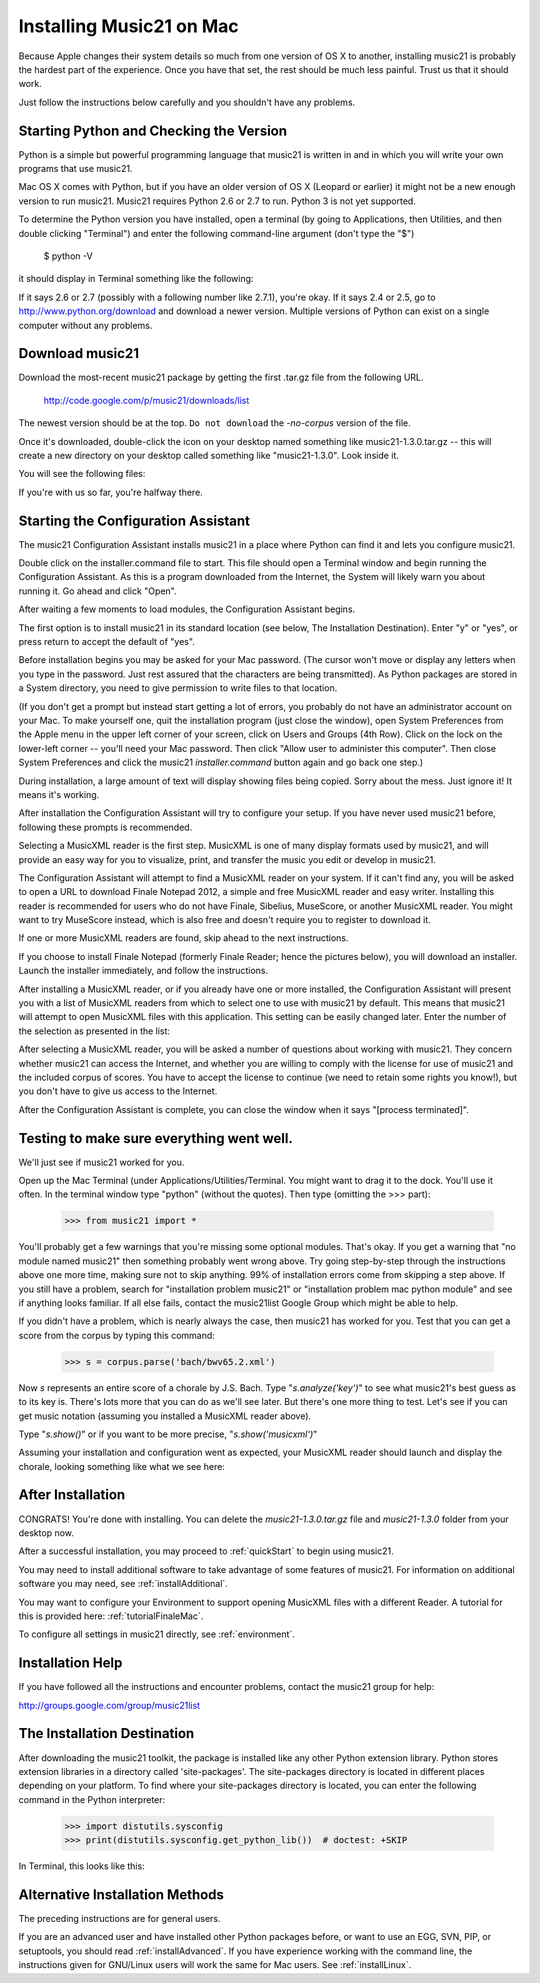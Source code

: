 .. _installMac:

Installing Music21 on Mac
============================================

Because Apple changes their system details so much
from one version of OS X to another, installing music21 
is probably the hardest part of the experience.  
Once you have that set, the rest should be much less painful.
Trust us that it should work.

Just follow the instructions below carefully and you shouldn't
have any problems.


Starting Python and Checking the Version
----------------------------------------------

Python is a simple but powerful programming language that music21
is written in and in which you will write your own programs that 
use music21.

Mac OS X comes with Python, but if you have an older version of OS X
(Leopard or earlier) it might not be a new enough version 
to run music21. Music21 requires Python 2.6 or 2.7 to run. Python 3 is not yet supported. 

To determine the Python version you have installed, open a 
terminal (by going to Applications, then Utilities, and then 
double clicking "Terminal") and enter the following command-line argument (don't type the "$")

    $ python -V

it should display in Terminal something like the following:

.. image:: images/macScreenPythonVersion.*
    :width: 650

If it says 2.6 or 2.7 (possibly with a following number like
2.7.1), you're okay.  If it says 2.4 or 2.5, go to http://www.python.org/download
and download a newer version.  Multiple versions of Python can exist 
on a single computer without any problems.


Download music21 
----------------------------------------------

Download the most-recent music21 package by getting the first .tar.gz file
from the following URL. 

    http://code.google.com/p/music21/downloads/list

The newest version should be at the top.  ``Do not download`` the `-no-corpus`
version of the file.

Once it's downloaded, double-click the icon on your desktop named
something like music21-1.3.0.tar.gz -- this will create a new directory
on your desktop called something like "music21-1.3.0".  Look inside it.

You will see the following files:

.. image:: images/macScreenMusic21Folder.*
    :width: 650

If you're with us so far, you're halfway there.


Starting the Configuration Assistant
-----------------------------------------------------

The music21 Configuration Assistant installs music21 in a place where
Python can find it and lets you configure music21. 

Double click on the installer.command file to start. 
This file should open a Terminal window and begin running the Configuration Assistant. 
As this is a program downloaded from the Internet, the System will likely warn you about 
running it. Go ahead and click "Open".

After waiting a few moments to load modules, the Configuration Assistant begins. 

.. image:: images/macScreenConfigAssistantStart.*
    :width: 650

The first option is to install music21 in its standard location 
(see below, The Installation Destination). Enter "y" or "yes", or 
press return to accept the default of "yes". 

Before installation begins you may be asked for your Mac password. (The cursor
won't move or display any letters when you type in the password.  Just rest assured
that the characters are being transmitted). 
As Python packages are stored in a System directory, you need to give permission 
to write files to that location.  

(If you don't get a prompt but instead start getting
a lot of errors, you probably do not have an administrator account on your Mac.
To make yourself one, quit the installation program (just close the window), open
System Preferences from the Apple menu in the upper left corner of your screen, click on
Users and Groups (4th Row).  Click on the lock on the lower-left corner -- you'll need
your Mac password.  Then click "Allow user to administer this computer".  Then
close System Preferences and click the music21 `installer.command` button again and
go back one step.)

During installation, a large amount of text will display showing files being copied.
Sorry about the mess.  Just ignore it!  It means it's working.

.. image:: images/macScreenConfigAssistantStart.*
    :width: 650

After installation the Configuration Assistant will try to 
configure your setup. If you have never used music21 before, 
following these prompts is recommended.

Selecting a MusicXML reader is the first step. 
MusicXML is one of many display formats used by music21, and 
will provide an easy way for you to visualize, print, and 
transfer the music you edit or develop in music21. 

The Configuration Assistant will attempt to find a MusicXML 
reader on your system. If it can't find any, you will be asked 
to open a URL to download Finale Notepad 2012, a simple and free 
MusicXML reader and easy writer. Installing this reader is 
recommended for users who do not have Finale, Sibelius, MuseScore, 
or another MusicXML reader. You might want to try MuseScore instead,
which is also free and doesn't require you to register to download it.

If one or more MusicXML readers are found, skip ahead to the next instructions.

.. image:: images/macScreenConfigAssistantReader.*
    :width: 650

If you choose to install Finale Notepad (formerly Finale Reader; hence the pictures below), 
you will download an installer. Launch the installer immediately, and follow the instructions. 

.. image:: images/macScreenConfigAssistantFinaleInstall.*
    :width: 650

After installing a MusicXML reader, or if you already have 
one or more installed, the Configuration Assistant will present you with a 
list of MusicXML readers from which to select one to use with music21 by 
default. This means that music21 will attempt to open MusicXML files 
with this application. This setting can be easily changed later. 
Enter the number of the selection as presented in the list:

.. image:: images/macScreenConfigAssistantSelect.*
    :width: 650

After selecting a MusicXML reader, you will be asked a number of 
questions about working with music21. They concern whether music21 can access
the Internet, and whether you are willing to comply with the license for
use of music21 and the included corpus of scores.  You have to accept the
license to continue (we need to retain some rights you know!), but you 
don't have to give us access to the Internet. 

.. image:: images/macScreenConfigAssistantQuestions.*
    :width: 650

After the Configuration Assistant is complete, you can close the window when
it says "[process terminated]".


Testing to make sure everything went well.
-----------------------------------------------------
We'll just see if music21 worked for you.

Open up the Mac Terminal (under Applications/Utilities/Terminal. You might want
to drag it to the dock.  You'll use it often. In the terminal window
type "python" (without the quotes).  Then type (omitting the >>> part):

    >>> from music21 import *

You'll probably get a few warnings that you're missing some optional modules.  That's okay.
If you get a warning that "no module named music21" then something probably went wrong above.
Try going step-by-step through the instructions above one more time, making sure not to skip
anything.  99% of installation errors come from skipping a step above.  If you still have a
problem, search for "installation problem music21" or "installation problem mac python module"
and see if anything looks familiar.  If all else fails, contact the music21list Google Group 
which might be able to help.

If you didn't have a problem, which is nearly always the case, then music21 has worked for you.
Test that you can get a score from the corpus by typing this command:

    >>> s = corpus.parse('bach/bwv65.2.xml')
    
Now `s` represents an entire score of a chorale by J.S. Bach.  Type "`s.analyze('key')`" to see 
what music21's best guess as to its key is.  There's lots more that you can do as we'll see
later.  But there's one more thing to test.  Let's see if you can get music notation (assuming
you installed a MusicXML reader above).  

Type "`s.show()`" or if you want to be more precise, "`s.show('musicxml')`"
    
Assuming your installation and configuration went as expected, 
your MusicXML reader should launch and display the chorale, looking something
like what we see here:

.. image:: images/macScreenShow.*
    :width: 650

After Installation
-------------------------------

CONGRATS! You're done with installing.  You can delete the `music21-1.3.0.tar.gz` file
and `music21-1.3.0` folder from your desktop now.  

After a successful installation, you may proceed to :ref:`quickStart` to 
begin using music21.

You may need to install additional software to take advantage of some features 
of music21. For information on additional software you may need, see :ref:`installAdditional`.

You may want to configure your Environment to support opening MusicXML 
files with a different Reader. A tutorial for this is provided here: :ref:`tutorialFinaleMac`.

To configure all settings in music21 directly, see :ref:`environment`.


Installation Help
-------------------------------

If you have followed all the instructions and encounter problems, contact the music21 group for help:

http://groups.google.com/group/music21list


The Installation Destination
----------------------------------------------

After downloading the music21 toolkit, the package is installed like any other Python extension library. Python stores extension libraries in a directory called 'site-packages'. The site-packages directory is located in different places depending on your platform. To find where your site-packages directory is located, you can enter the following command in the Python interpreter:

    >>> import distutils.sysconfig
    >>> print(distutils.sysconfig.get_python_lib())  # doctest: +SKIP

In Terminal, this looks like this:

.. image:: images/macScreenSitePackages.*
    :width: 650


Alternative Installation Methods
----------------------------------------------

The preceding instructions are for general users. 

If you are an advanced user and have installed other Python packages before, 
or want to use an EGG, SVN, PIP, or setuptools, you should read :ref:`installAdvanced`.
If you have experience working with the command line, the instructions given 
for GNU/Linux users will work the same for Mac users. See :ref:`installLinux`.
